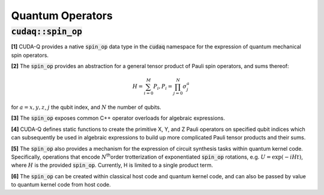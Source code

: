 Quantum Operators
*****************

:code:`cudaq::spin_op`
----------------------
**[1]** CUDA-Q provides a native :code:`spin_op` data type in the :code:`cudaq` namespace for the
expression of quantum mechanical spin operators. 

**[2]** The :code:`spin_op` provides an abstraction for a general tensor product of Pauli
spin operators, and sums thereof:

.. math:: 

    H = \sum_{i=0}^M P_i, P_i = \prod_{j=0}^N \sigma_j^a

for :math:`a = {x,y,z}`, :math:`j` the qubit index, and :math:`N` the number of qubits.

**[3]** The :code:`spin_op` exposes common C++ operator overloads for algebraic expressions. 

**[4]** CUDA-Q defines static functions to create
the primitive X, Y, and Z Pauli operators on specified qubit indices
which can subsequently be used in algebraic expressions to build up
more complicated Pauli tensor products and their sums.

.. tab:: C++ 

    .. code-block:: cpp

        auto h = 5.907 - 2.1433 * cudaq::spin_op::x(0) * cudaq::spin_op::x(1) - \
                 2.1433 * cudaq::spin_op::y(0) * cudaq::spin_op::y(1) + \
                 .21829 * cudaq::spin_op::z(0) - 6.125 * cudaq::spin_op::z(1);

.. tab:: Python

    .. code-block:: python 

        from cudaq import spin 
        h = 5.907 - 2.1433 * spin.x(0) * spin.x(1) - 2.1433 * spin.y(0) * spin.y(1) + \
                 .21829 * spin.z(0) - 6.125 * spin.z(1)


**[5]** The :code:`spin_op` also provides a mechanism for the expression of circuit
synthesis tasks within quantum kernel code. Specifically, operations
that encode :math:`N`\ :sup:`th`\ order trotterization of exponentiated :code:`spin_op`
rotations, e.g. :math:`U = \exp(-i H t)`, where :math:`H` is the provided :code:`spin_op`.
Currently, H is limited to a single product term.

**[6]** The :code:`spin_op` can be created within classical host code and quantum kernel
code, and can also be passed by value to quantum kernel code from host code. 

